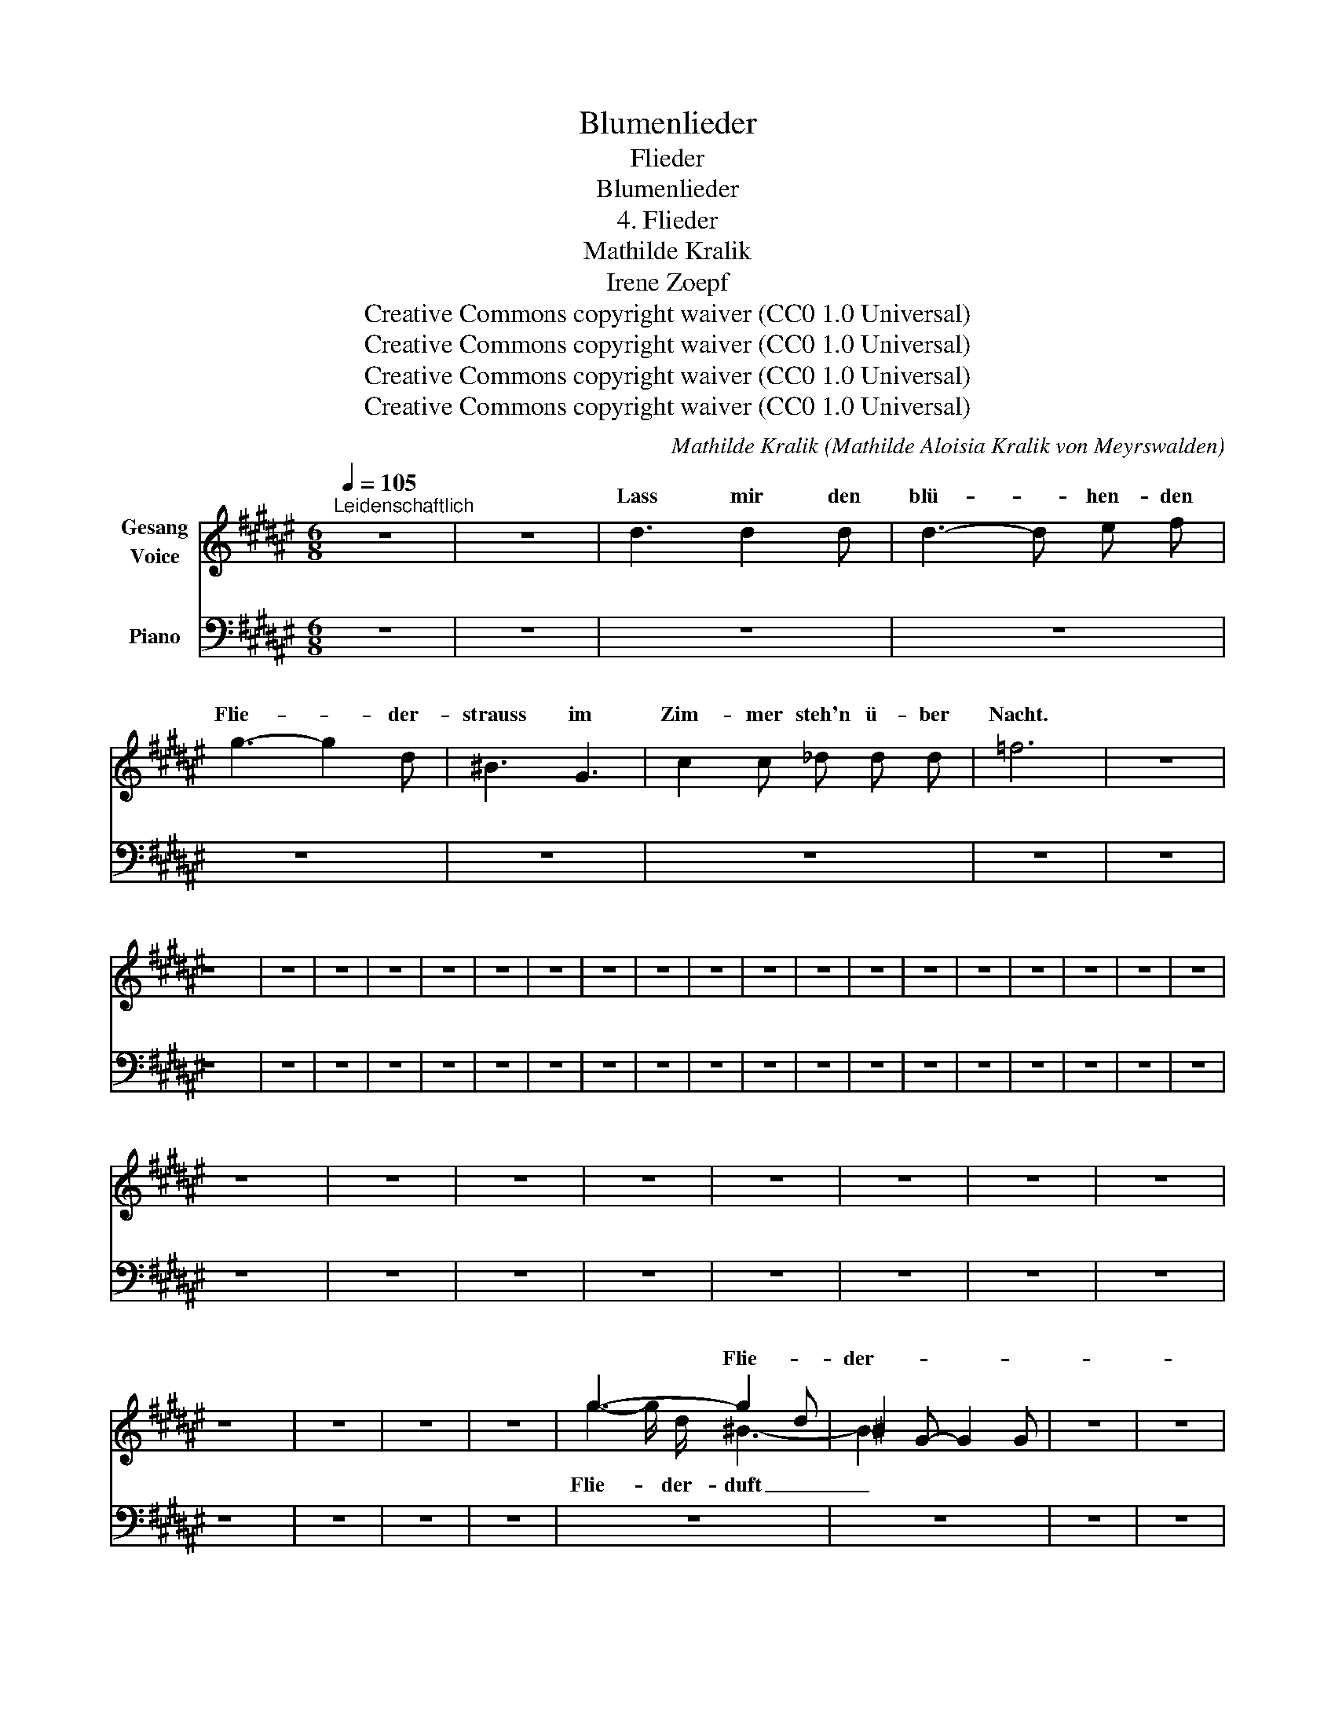 X:1
T:Blumenlieder
T:Flieder
T:Blumenlieder 
T:4. Flieder
T:Mathilde Kralik 
T:Irene Zoepf 
T:Creative Commons copyright waiver (CC0 1.0 Universal)
T:Creative Commons copyright waiver (CC0 1.0 Universal)
T:Creative Commons copyright waiver (CC0 1.0 Universal)
T:Creative Commons copyright waiver (CC0 1.0 Universal)
C:Mathilde Kralik (Mathilde Aloisia Kralik von Meyrswalden)
Z:Irene Zoepf
Z:Creative Commons copyright waiver (CC0 1.0 Universal)
%%score ( 1 2 ) 3
L:1/8
Q:1/4=105
M:6/8
K:F#
V:1 treble nm="Gesang\nVoice"
V:2 treble 
V:3 bass nm="Piano"
V:1
"^Leidenschaftlich" z6 | z6 | d3 d2 d | d3- d e f | g3- g2 d | ^B3 G3 | c2 c _d d d | =f6 | z6 | %9
w: ||Lass mir den|blü- * hen- den|Flie- * der-|strauss im|Zim- mer steh'n ü- ber|Nacht.||
 z6 | z6 | z6 | z6 | z6 | z6 | z6 | z6 | z6 | z6 | z6 | z6 | z6 | z6 | z6 | z6 | z6 | z6 | z6 | %28
w: |||||||||||||||||||
 z6 | z6 | z6 | z6 | z6 | z6 | z6 | z6 | z6 | z6 | z6 | z6 | g3- g2 d | ^B2 G- G2 G | z6 | z6 | %44
w: ||||||||||||*  Flie- * der-|duft kann * ich|||
 z6 | z6 | z6 | z6 | z6 | z6 | z6 | z6 | z6 | z6 | z6 | z6 | z6 | z6 |] %58
w: ||||||||||||||
V:2
 x6 | x6 | x6 | x6 | x6 | x6 | x6 | x6 | x6 | x6 | x6 | x6 | x6 | x6 | x6 | x6 | x6 | x6 | x6 | %19
w: |||||||||||||||||||
 x6 | x6 | x6 | x6 | x6 | x6 | x6 | x6 | x6 | x6 | x6 | x6 | x6 | x6 | x6 | x6 | x6 | x6 | x6 | %38
w: |||||||||||||||||||
 x6 | x6 | g2- g/ d/ ^B3- | B2 x4 | x6 | x6 | x6 | x6 | x6 | x6 | x6 | x6 | x6 | x6 | x6 | x6 | %54
w: ||Flie- * der- duft|_|||||||||||||
 x6 | x6 | x6 | x6 |] %58
w: ||||
V:3
 z6 | z6 | z6 | z6 | z6 | z6 | z6 | z6 | z6 | z6 | z6 | z6 | z6 | z6 | z6 | z6 | z6 | z6 | z6 | %19
 z6 | z6 | z6 | z6 | z6 | z6 | z6 | z6 | z6 | z6 | z6 | z6 | z6 | z6 | z6 | z6 | z6 | z6 | z6 | %38
 z6 | z6 | z6 | z6 | z6 | z6 | z6 | z6 | z6 | z6 | z6 | z6 | z6 | z6 | z6 | %53
"_*  The small notes in m.41 are a hand-written correction on the published edition" z6 | z6 | z6 | %56
 z6 | z6 |] %58

